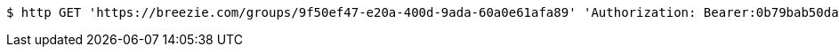 [source,bash]
----
$ http GET 'https://breezie.com/groups/9f50ef47-e20a-400d-9ada-60a0e61afa89' 'Authorization: Bearer:0b79bab50daca910b000d4f1a2b675d604257e42'
----